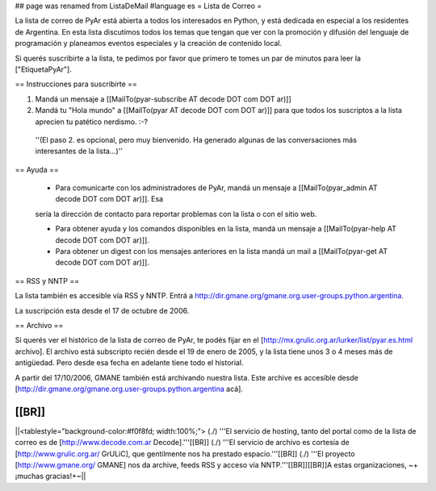 ## page was renamed from ListaDeMail
#language es
= Lista de Correo =

La lista de correo de PyAr está abierta a todos los interesados en Python, y está dedicada en especial a los residentes de Argentina. En esta lista discutimos todos los temas que tengan que ver con la promoción y difusión del lenguaje de programación y planeamos eventos especiales y la creación de contenido local.

Si querés suscribirte a la lista, te pedimos por favor que primero te tomes un par de minutos para leer la ["EtiquetaPyAr"].

== Instrucciones para suscribirte ==

1. Mandá un mensaje a [[MailTo(pyar-subscribe AT decode DOT com DOT ar)]]

2. Mandá tu "Hola mundo" a [[MailTo(pyar AT decode DOT com DOT ar)]] para que todos los suscriptos a la lista aprecien tu patético nerdismo. :-?

 ''(El paso 2. es opcional, pero muy bienvenido. Ha generado algunas de las conversaciones más interesantes de la lista...)''

== Ayuda ==

 * Para comunicarte con los administradores de PyAr, mandá un mensaje a [[MailTo(pyar_admin AT decode DOT com DOT ar)]]. Esa
 sería la dirección de contacto para reportar problemas con la lista o con el sitio web.

 * Para obtener ayuda y los comandos disponibles en la lista, mandá un mensaje a [[MailTo(pyar-help AT decode DOT com DOT ar)]].

 * Para obtener un digest con los mensajes anteriores en la lista mandá un mail a [[MailTo(pyar-get AT decode DOT com DOT ar)]].

== RSS y NNTP ==

La lista también es accesible vía RSS y NNTP. Entrá a http://dir.gmane.org/gmane.org.user-groups.python.argentina.

La suscripción esta desde el 17 de octubre de 2006.

== Archivo ==

Si querés ver el histórico de la lista de correo de PyAr, te podés fijar en el [http://mx.grulic.org.ar/lurker/list/pyar.es.html archivo]. El archivo está subscripto recién desde el 19 de enero de 2005, y la lista tiene unos 3 o 4 meses más de antigüedad. Pero desde esa fecha en adelante tiene todo el historial.

A partir del 17/10/2006, GMANE también está archivando nuestra lista. Este archive es accesible desde [http://dir.gmane.org/gmane.org.user-groups.python.argentina acá].

[[BR]]
----
||<tablestyle="background-color:#f0f8fd; width:100%;"> (./) '''El servicio de hosting, tanto del portal como de la lista de correo es de [http://www.decode.com.ar Decode].'''[[BR]] (./) '''El servicio de archivo es cortesía de [http://www.grulic.org.ar/ GrULiC], que gentilmente nos ha prestado espacio.'''[[BR]] (./) '''El proyecto [http://www.gmane.org/ GMANE] nos da archive, feeds RSS y acceso vía NNTP.'''[[BR]][[BR]]A estas organizaciones, ~+¡muchas gracias!+~||
